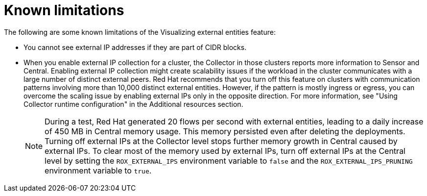 // Module included in the following assemblies:
//
// * operating/visualizing-external-entities.adoc
:_mod-docs-content-type: CONCEPT
[id="visualizing-external-entities-known-limitations_{context}"]
= Known limitations

[role="_abstract"]
The following are some known limitations of the Visualizing external entities feature:

* You cannot see external IP addresses if they are part of CIDR blocks.
* When you enable external IP collection for a cluster, the Collector in those clusters reports more information to Sensor and Central. Enabling external IP collection might create scalability issues if the workload in the cluster communicates with a large number of distinct external peers. Red{nbsp}Hat recommends that you turn off this feature on clusters with communication patterns involving more than 10,000 distinct external entities. However, if the pattern is mostly ingress or egress, you can overcome the scaling issue by enabling external IPs only in the opposite direction. For more information, see "Using Collector runtime configuration" in the Additional resources section.
+
[NOTE]
====
During a test, Red{nbsp}Hat generated 20 flows per second with external entities, leading to a daily increase of 450 MB in Central memory usage. This memory persisted even after deleting the deployments. Turning off external IPs at the Collector level stops further memory growth in Central caused by external IPs. To clear most of the memory used by external IPs, turn off external IPs at the Central level by setting the `ROX_EXTERNAL_IPS` environment variable to `false` and the `ROX_EXTERNAL_IPS_PRUNING` environment variable to `true`.
====
